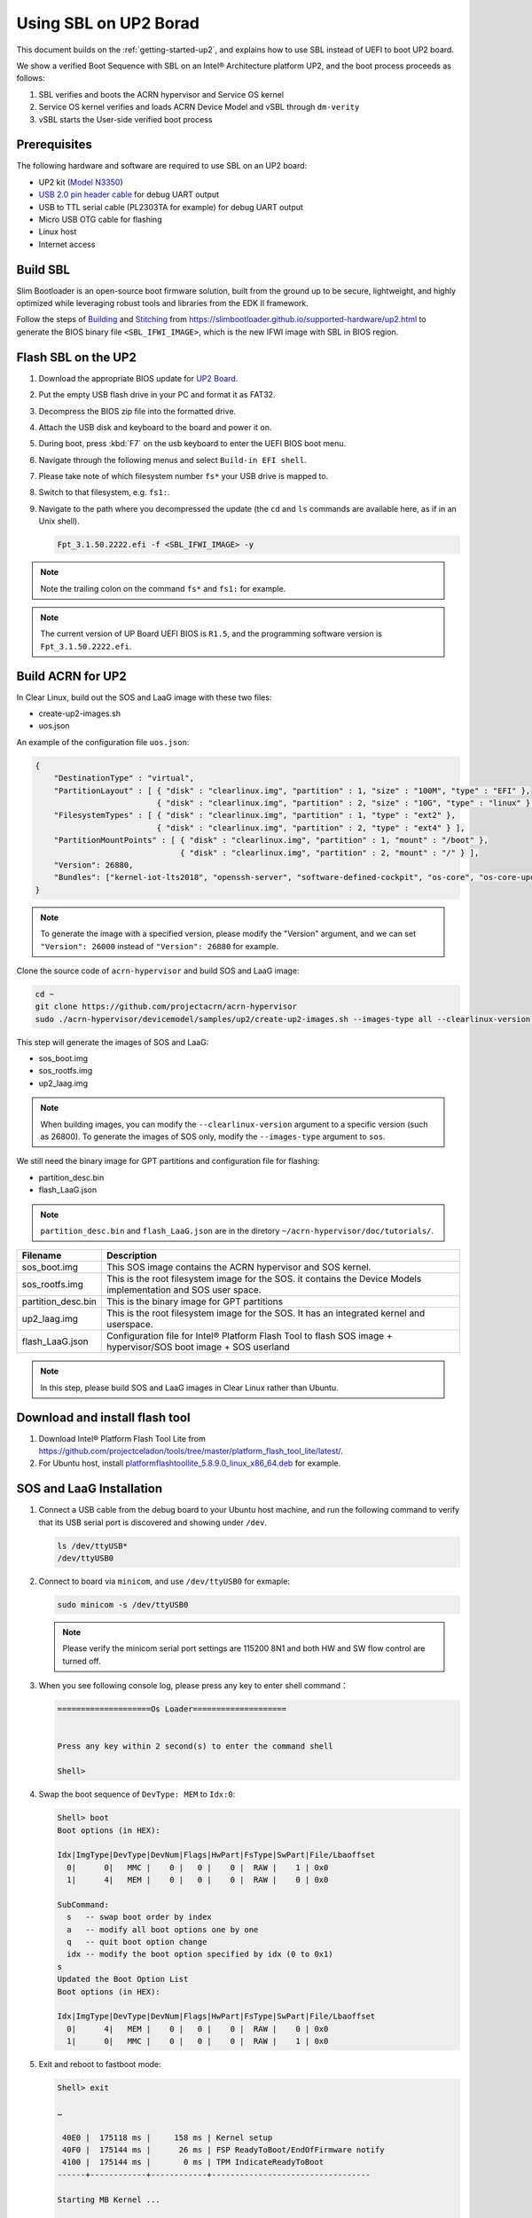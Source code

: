 .. _using-sbl-up2:

Using SBL on UP2 Borad
######################

This document builds on the :ref:`getting-started-up2`, and explains how to use
SBL instead of UEFI to boot UP2 board.

.. image:: images/sbl_boot_flow_UP2.png
   :align: center
   
We show a verified Boot Sequence with SBL on an Intel® Architecture platform UP2, 
and the boot process proceeds as follows:

#. SBL verifies and boots the ACRN hypervisor and Service OS kernel
#. Service OS kernel verifies and loads ACRN Device Model and vSBL through ``dm-verity``
#. vSBL starts the User-side verified boot process


Prerequisites
*************

The following hardware and software are required to use SBL on an UP2 board:

* UP2 kit (`Model N3350 <https://up-shop.org/up-boards/94-up-squared-celeron-duo-core-4gb-memory32gb-emmc.html>`_)
* `USB 2.0 pin header cable <https://up-shop.org/up-peripherals/110-usb-20-pin-header-cable.html>`_ for debug UART output
* USB to TTL serial cable (PL2303TA for example) for debug UART output
* Micro USB OTG cable for flashing
* Linux host
* Internet access

.. image:: images/up2_sbl_connections.png
   :align: center

Build SBL
*********

Slim Bootloader is an open-source boot firmware solution, 
built from the ground up to be secure, lightweight, and highly 
optimized while leveraging robust tools and libraries from 
the EDK II framework.

Follow the steps of `Building <https://slimbootloader.github.io/supported-hardware/up2.html#building>`_
and `Stitching <https://slimbootloader.github.io/supported-hardware/up2.html#stitching>`_ 
from `<https://slimbootloader.github.io/supported-hardware/up2.html>`_ to generate the 
BIOS binary file ``<SBL_IFWI_IMAGE>``, which is the new IFWI image with SBL in BIOS region.



Flash SBL on the UP2
********************

#. Download the appropriate BIOS update for `UP2 Board <https://downloads.up-community.org/download/up-board-uefi-bios-upc1dm15/>`_.
#. Put the empty USB flash drive in your PC and format it as FAT32.
#. Decompress the BIOS zip file into the formatted drive. 
#. Attach the USB disk and keyboard to the board and power it on.
#. During boot, press :kbd:`F7` on the usb keyboard to enter the UEFI BIOS boot menu.
#. Navigate through the following menus and select ``Build-in EFI shell``.
#. Please take note of which filesystem number ``fs*`` your USB drive is mapped to.
#. Switch to that filesystem, e.g. ``fs1:``.
#. Navigate to the path where you decompressed the update (the ``cd`` and ``ls`` commands are available here, as if in an Unix shell).
  
   .. code-block:: none
  
      Fpt_3.1.50.2222.efi -f <SBL_IFWI_IMAGE> -y

.. note::
   Note the trailing colon on the command ``fs*`` and ``fs1:`` for example.

.. note::
   The current version of UP Board UEFI BIOS is ``R1.5``, 
   and the programming software version is ``Fpt_3.1.50.2222.efi``.


Build ACRN for UP2
******************

In Clear Linux, build out the SOS and LaaG image with these two files:

* create-up2-images.sh
* uos.json

An example of the configuration file ``uos.json``:

.. code-block:: none

   {
       "DestinationType" : "virtual",
       "PartitionLayout" : [ { "disk" : "clearlinux.img", "partition" : 1, "size" : "100M", "type" : "EFI" },
                             { "disk" : "clearlinux.img", "partition" : 2, "size" : "10G", "type" : "linux" } ],
       "FilesystemTypes" : [ { "disk" : "clearlinux.img", "partition" : 1, "type" : "ext2" },
                             { "disk" : "clearlinux.img", "partition" : 2, "type" : "ext4" } ],
       "PartitionMountPoints" : [ { "disk" : "clearlinux.img", "partition" : 1, "mount" : "/boot" },
           		          { "disk" : "clearlinux.img", "partition" : 2, "mount" : "/" } ],
       "Version": 26880,
       "Bundles": ["kernel-iot-lts2018", "openssh-server", "software-defined-cockpit", "os-core", "os-core-update"]
   }

.. note::
   To generate the image with a specified version, please modify 
   the "Version" argument, and we can set ``"Version": 26000`` instead 
   of ``"Version": 26880`` for example.

Clone the source code of ``acrn-hypervisor`` and build SOS and LaaG image:

.. code-block:: none
   
   cd ~
   git clone https://github.com/projectacrn/acrn-hypervisor
   sudo ./acrn-hypervisor/devicemodel/samples/up2/create-up2-images.sh --images-type all --clearlinux-version 26880 --laag-json uos.json --acrn-code-path ~/acrn-hypervisor/


This step will generate the images of SOS and LaaG:

* sos_boot.img
* sos_rootfs.img
* up2_laag.img

.. note::
   When building images, you can modify the ``--clearlinux-version`` argument 
   to a specific version (such as 26800). To generate the images of SOS only, 
   modify the ``--images-type`` argument to ``sos``.
   

We still need the binary image for GPT partitions and 
configuration file for flashing:

* partition_desc.bin
* flash_LaaG.json

.. note::
   ``partition_desc.bin`` and ``flash_LaaG.json`` are in the diretory 
   ``~/acrn-hypervisor/doc/tutorials/``.


.. table::
      :widths: auto

      +------------------------------+---------------------------------------------------+
      | Filename                     | Description                                       |
      +==============================+===================================================+
      | sos_boot.img                 | This SOS image contains the ACRN hypervisor and   |
      |                              | SOS kernel.                                       |
      +------------------------------+---------------------------------------------------+
      | sos_rootfs.img               | This is the root filesystem image for the SOS. it |
      |                              | contains the Device Models implementation and     |
      |                              | SOS user space.                                   |
      +------------------------------+---------------------------------------------------+
      | partition_desc.bin           | This is the binary image for GPT partitions       |
      +------------------------------+---------------------------------------------------+
      | up2_laag.img                 | This is the root filesystem image for the SOS.    |
      |                              | It has an integrated kernel and userspace.        |
      +------------------------------+---------------------------------------------------+
      | flash_LaaG.json              | Configuration file for Intel® Platform Flash Tool |
      |                              | to flash SOS image + hypervisor/SOS boot image +  |
      |                              | SOS userland                                      |
      +------------------------------+---------------------------------------------------+

.. note::
   In this step, please build SOS and LaaG images in Clear Linux rather than Ubuntu. 

Download and install flash tool
*******************************

#. Download Intel® Platform Flash Tool Lite from `<https://github.com/projectceladon/tools/tree/master/platform_flash_tool_lite/latest/>`_.


#. For Ubuntu host, install `platformflashtoollite_5.8.9.0_linux_x86_64.deb <https://github.com/projectceladon/tools/blob/master/platform_flash_tool_lite/latest/platformflashtoollite_5.8.9.0_linux_x86_64.deb>`_ for example.


SOS and LaaG Installation
*************************

#. Connect a USB cable from the debug board to your Ubuntu host machine, 
   and run the following command to verify that its USB serial port is 
   discovered and showing under ``/dev``.

   .. code-block:: none

       ls /dev/ttyUSB*
       /dev/ttyUSB0

#. Connect to board via ``minicom``, and use ``/dev/ttyUSB0`` for exmaple:

   .. code-block:: none

       sudo minicom -s /dev/ttyUSB0
       
   .. note::
      Please verify the minicom serial port settings are 115200 8N1 and
      both HW and SW flow control are turned off.    

#. When you see following console log, please press any key to enter 
   shell command：

   .. code-block:: none
  
       ====================Os Loader====================
 
 
       Press any key within 2 second(s) to enter the command shell
      
       Shell>


#. Swap the boot sequence of ``DevType: MEM`` to ``Idx:0``:

   .. code-block:: none
  
      Shell> boot                                                                     
      Boot options (in HEX):                                                          
                                                                                
      Idx|ImgType|DevType|DevNum|Flags|HwPart|FsType|SwPart|File/Lbaoffset            
        0|      0|   MMC |    0 |   0 |    0 |  RAW |    1 | 0x0                      
        1|      4|   MEM |    0 |   0 |    0 |  RAW |    0 | 0x0                      
                                                                                
      SubCommand:                                                                     
        s   -- swap boot order by index                                               
        a   -- modify all boot options one by one                                     
        q   -- quit boot option change                                                
        idx -- modify the boot option specified by idx (0 to 0x1)                     
      s                                                                               
      Updated the Boot Option List                                                    
      Boot options (in HEX):                                                          
                                                                                
      Idx|ImgType|DevType|DevNum|Flags|HwPart|FsType|SwPart|File/Lbaoffset            
        0|      4|   MEM |    0 |   0 |    0 |  RAW |    0 | 0x0                      
        1|      0|   MMC |    0 |   0 |    0 |  RAW |    1 | 0x0   
         
         
#. Exit and reboot to fastboot mode:

   .. code-block:: none
   
       Shell> exit
      
       …
       
        40E0 |  175118 ms |     158 ms | Kernel setup
        40F0 |  175144 ms |      26 ms | FSP ReadyToBoot/EndOfFirmware notify
        4100 |  175144 ms |       0 ms | TPM IndicateReadyToBoot
       ------+------------+------------+----------------------------------

       Starting MB Kernel ...

        abl cmd 00: console=ttyS0,115200
        abl cmd 00 length: 20
        abl cmd 01: fw_boottime=175922
        abl cmd 01 length: 18
       boot target: 1
       target=1
       Enter fastboot mode ...
       Start Send HECI Message: EndOfPost
       HECI sec_mode 00000000
       GetSeCMode successful
       GEN_END_OF_POST size is 4
       uefi_call_wrapper(SendwACK) =  0
       Group    =000000FF
       Command  =0000000C
       IsRespone=00000001
       Result   =00000000
       RequestedActions   =00000000
       USB for fastboot transport layer selected


#. When UP2 board is fastboot mode, you should be able 
   see the device in Platform Flash Tool. Select the 
   file ``flash_LaaG.json`` and modify ``Configuration``
   to ``SOS_and_LaaG``. Click ``Start to flash`` to flash images.
   
   .. image:: images/platformflashtool_start_to_flash.png
      :align: center

Boot to SOS 
***********
After flashing, UP2 board will automaticlly reboot and 
boot to ACRN hypervisor. And login SOS by following command:

.. image:: images/sos_console_login.png
   :align: center

Launch UOS
**********
Run the ``launch_uos.sh`` script to launch the UOS:
    
   .. code-block:: none   
      
      cd ~
      wget https://raw.githubusercontent.com/projectacrn/acrn-hypervisor/master/doc/tutorials/launch_uos.sh
      sudo ./launch_uos.sh -V 1
       
   **Congratulations**, you are now watching the User OS booting up!
